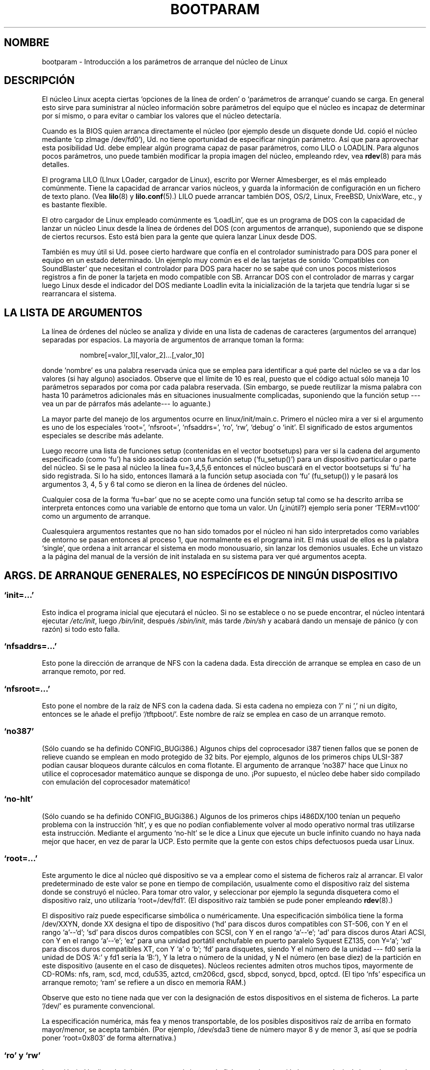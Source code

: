 .\" Copyright (c) 1995,1997 Paul Gortmaker and Andries Brouwer
.\"
.\" This is free documentation; you can redistribute it and/or
.\" modify it under the terms of the GNU General Public License as
.\" published by the Free Software Foundation; either version 2 of
.\" the License, or (at your option) any later version.
.\"
.\" The GNU General Public License's references to "object code"
.\" and "executables" are to be interpreted as the output of any
.\" document formatting or typesetting system, including
.\" intermediate and printed output.
.\"
.\" This manual is distributed in the hope that it will be useful,
.\" but WITHOUT ANY WARRANTY; without even the implied warranty of
.\" MERCHANTABILITY or FITNESS FOR A PARTICULAR PURPOSE.  See the
.\" GNU General Public License for more details.
.\"
.\" You should have received a copy of the GNU General Public
.\" License along with this manual; if not, write to the Free
.\" Software Foundation, Inc., 59 Temple Place, Suite 330, Boston, MA 02111,
.\" USA.
.\"
.\" This man page written 950814 by aeb, based on Paul Gortmaker's HOWTO
.\" (dated v1.0.1, 15/08/95).
.\" Major update, aeb, 970114.
.\" Translated into Spanish on Saturday December 27 1997 by 
.\"                 Gerardo Aburruzaga García <gerardo.aburruzaga@uca.es>
.\" Traducción revisada por Miguel Pérez Ibars <mpi79470@alu.um.es> el 20-marzo-2005
.\"
.TH BOOTPARAM 7 "14 enero 1995" "Linux 2.1.21" "Manual del Programador de Linux"
.SH NOMBRE
bootparam \- Introducción a los parámetros de arranque del núcleo de Linux
.SH DESCRIPCIÓN
El núcleo Linux acepta ciertas `opciones de la línea de orden' o
`parámetros de arranque' cuando se carga. En general esto sirve para
suministrar al núcleo información sobre parámetros del equipo que el
núcleo es incapaz de determinar por sí mismo, o para evitar o cambiar
los valores que el núcleo detectaría.

Cuando es la BIOS quien arranca directamente el núcleo (por ejemplo
desde un disquete donde Ud. copió el núcleo mediante `cp zImage
/dev/fd0'), Ud. no tiene oportunidad de especificar ningún parámetro.
Así que para aprovechar esta posibilidad Ud. debe emplear algún
programa capaz de pasar parámetros, como LILO o LOADLIN.
Para algunos pocos parámetros, uno puede también modificar la propia
imagen del núcleo, empleando rdev, vea
.BR rdev (8)
para más detalles.

El programa LILO (LInux LOader, cargador de Linux), escrito por Werner
Almesberger, es el más empleado comúnmente. Tiene la capacidad de
arrancar varios núcleos, y guarda la información de configuración en
un fichero de texto plano. (Vea
.BR lilo (8)
y
.BR lilo.conf (5).)
LILO puede arrancar también DOS, OS/2, Linux, FreeBSD, UnixWare, etc., y es
bastante flexible.

El otro cargador de Linux empleado comúnmente es `LoadLin', que es un
programa de DOS con la capacidad de lanzar un núcleo Linux desde la
línea de órdenes del DOS (con argumentos de arranque), suponiendo que
se dispone de ciertos recursos. Esto está bien para la gente que
quiera lanzar Linux desde DOS.

También es muy útil si Ud. posee cierto hardware que confía en el
controlador suministrado para DOS para poner el equipo en un estado
determinado. Un ejemplo muy común es el de las tarjetas de sonido
`Compatibles con SoundBlaster' que necesitan el controlador para DOS
para hacer no se sabe qué con unos pocos misteriosos registros a fin
de poner la tarjeta en modo compatible con SB. Arrancar DOS con el
controlador de marras y cargar luego Linux desde el indicador del DOS
mediante Loadlin evita la inicialización de la tarjeta que tendría
lugar si se rearrancara el sistema.

.SH "LA LISTA DE ARGUMENTOS"

La línea de órdenes del núcleo se analiza y divide en una lista de
cadenas de caracteres (argumentos del arranque) separadas por
espacios. La mayoría de argumentos de arranque toman la forma:
.IP
nombre[=valor_1][,valor_2]...[,valor_10]
.LP
donde `nombre' es una palabra reservada única que se emplea para
identificar a qué parte del núcleo se va a dar los valores (si hay
alguno) asociados.
Observe que el límite de 10 es real, puesto que el código actual sólo
maneja 10 parámetros separados por coma por cada palabra
reservada. (Sin embargo, se puede reutilizar la misma palabra con
hasta 10 parámetros adicionales más en situaciones inusualmente
complicadas, suponiendo que la función setup ---vea un par de párrafos
más adelante--- lo aguante.)

La mayor parte del manejo de los argumentos ocurre en
linux/init/main.c. Primero el núcleo mira a ver si el argumento es uno
de los especiales `root=', `nfsroot=', `nfsaddrs=', `ro', `rw',
`debug' o `init'. El significado de estos argumentos especiales se
describe más adelante.

Luego recorre una lista de funciones setup (contenidas en el vector
bootsetups) para ver si la cadena del argumento especificado (como
`fu') ha sido asociada con una función setup (`fu_setup()') para un
dispositivo particular o parte del núcleo. Si se le pasa al núcleo la
línea fu=3,4,5,6 entonces el núcleo buscará en el vector bootsetups si
`fu' ha sido registrada. Si lo ha sido, entonces llamará a la función
setup asociada con `fu' (fu_setup()) y le pasará los argumentos 3, 4,
5 y 6 tal como se dieron en la línea de órdenes del núcleo.

Cualquier cosa de la forma `fu=bar' que no se acepte como una función
setup tal como se ha descrito arriba se interpreta entonces como una
variable de entorno que toma un valor. Un (¿inútil?) ejemplo sería
poner `TERM=vt100' como un argumento de arranque.

Cualesquiera argumentos restantes que no han sido tomados por el
núcleo ni han sido interpretados como variables de entorno se pasan
entonces al proceso 1, que normalmente es el programa init. El más
usual de ellos es la palabra `single', que ordena a init arrancar el
sistema en modo monousuario, sin lanzar los demonios usuales. Eche un
vistazo a la página del manual de la versión de init instalada en su
sistema para ver qué argumentos acepta.

.SH "ARGS. DE ARRANQUE GENERALES, NO ESPECÍFICOS DE NINGÚN DISPOSITIVO"

.SS "`init=...'"

Esto indica el programa inicial que ejecutará el núcleo. Si no se
establece o no se puede encontrar, el núcleo intentará ejecutar
.IR /etc/init ,
luego
.IR /bin/init ,
después
.IR /sbin/init ,
más tarde
.IR /bin/sh
y acabará dando un mensaje de pánico (y con razón) si todo esto falla.

.SS "`nfsaddrs=...'"

Esto pone la dirección de arranque de NFS con la cadena dada.
Esta dirección de arranque se emplea en caso de un arranque remoto,
por red.

.SS "`nfsroot=...'"

Esto pone el nombre de la raíz de NFS con la cadena dada. Si esta
cadena no empieza con '/' ni ',' ni un dígito, entonces se le añade el
prefijo `/tftpboot/'. Este nombre de raíz se emplea en caso de un
arranque remoto.

.SS  "`no387'"

(Sólo cuando se ha definido CONFIG_BUGi386.)
Algunos chips del coprocesador i387 tienen fallos que se ponen de
relieve cuando se emplean en modo protegido de 32 bits. Por ejemplo,
algunos de los primeros chips ULSI-387 podían causar bloqueos durante
cálculos en coma flotante. El argumento de arranque `no387' hace que
Linux no utilice el coprocesador matemático aunque se disponga de
uno. ¡Por supuesto, el núcleo debe haber sido compilado con emulación
del coprocesador matemático!

.SS "`no-hlt'"

(Sólo cuando se ha definido CONFIG_BUGi386.)
Algunos de los primeros chips i486DX/100 tenían un pequeño problema con la
instrucción `hlt', y es que no podían confiablemente volver al modo
operativo normal tras utilizarse esta instrucción. Mediante el
argumento `no-hlt' se le dice a Linux que ejecute un bucle infinito
cuando no haya nada mejor que hacer, en vez de parar la UCP. Esto
permite que la gente con estos chips defectuosos pueda usar Linux.

.SS "`root=...'"

Este argumento le dice al núcleo qué dispositivo se va a emplear como
el sistema de ficheros raíz al arrancar. El valor predeterminado de
este valor se pone en tiempo de compilación, usualmente como el
dispositivo raíz del sistema donde se construyó el núcleo. Para tomar
otro valor, y seleccionar por ejemplo la segunda disquetera como el
dispositivo raíz, uno utilizaría `root=/dev/fd1'. (El dispositivo
raíz también se pude poner empleando
.BR rdev (8).)

El dispositivo raíz puede especificarse simbólica o
numéricamente. Una especificación simbólica tiene la forma /dev/XXYN,
donde XX designa el tipo de dispositivo (`hd' para discos duros
compatibles con ST-506, con Y en el rango `a'--`d'; `sd' para discos
duros compatibles con SCSI, con Y en el rango `a'--`e'; `ad' para
discos duros Atari ACSI, con Y en el rango `a'--`e'; `ez' para una
unidad portátil enchufable en puerto paralelo Syquest EZ135, con
Y=`a'; `xd' para discos duros compatibles XT, con Y `a' o `b'; `fd'
para disquetes, siendo Y el número de la unidad --- fd0 sería la
unidad de DOS `A:' y fd1 sería la `B:'), Y la letra o número de la
unidad, y N el número (en base diez) de la partición en este
dispositivo (ausente en el caso de disquetes). Núcleos recientes
admiten otros muchos tipos, mayormente de CD-ROMs: nfs, ram, scd, mcd,
cdu535, aztcd, cm206cd, gscd, sbpcd, sonycd, bpcd, optcd.
(El tipo `nfs' especifica un arranque remoto; `ram' se refiere a un
disco en memoria RAM.)

Observe que esto no tiene nada que ver con la designación de estos
dispositivos en el sistema de ficheros. La parte `/dev/' es puramente
convencional. 

La especificación numérica, más fea y menos transportable, de los
posibles dispositivos raíz de arriba en formato mayor/menor, se acepta
también. (Por ejemplo, /dev/sda3 tiene de número mayor 8 y de menor 3,
así que se podría poner `root=0x803' de forma alternativa.)

.SS "`ro' y `rw'"

La opción `ro' le dice al núcleo que monte el sistema de ficheros raíz
como `de lectura exclusiva', de modo que el programa de comprobación
de consistencia del sistema de ficheros (fsck) pueda hacer su trabajo
en un sistema de ficheros sin actividad. Ningún proceso puede escribir
en ficheros del sistema de ficheros en cuestión hasta que éste se
`re-monte' como capaz para lectura y escritura, por ejemplo mediante
`mount -w -n -o remount /'.
(Vea también
.BR mount (8).)

La opción `rw' le dice al núcleo que monte el sistema de ficheros raíz
para lectura y escritura. Esto es lo que ocurre normalmente si no se
pone nada.

La elección entre lectura exclusiva y lectura/escritura también puede
hacerse empleando
.BR rdev (8).

.SS "`reserve=...'"

Esto se emplea para proteger regiones de E/S de pruebas. La forma de
la orden es:
.IP
.BI reserve= baseE/S,extensión[,baseE/S,extensión]...
.LP
En algunas máquinas puede ser necesario evitar que ciertos
controladores de periféricos comprueben la existencia de éstos
(auto-pruebas) en una región específica. Esto puede ser porque algún
dispositivo reaccione malamente a la prueba, o porque algún otro se
identifique erróneamente, o simplemente porque no queremos que el
núcleo inicialice cierto hardware.

El argumento de arranque reserve especifica una región de un puerto de
E/S que no debe ser probado. Un controlador no probará una región
reservada, a menos que otro argumento de arranque explícitamente le
especifique que lo haga.

Por ejemplo, la línea de arranque
.IP
reserve=0x300,32  bla=0x300
.LP

hace que ningún controlador pruebe la región 0x300--0x31f excepto el
de `bla'.

.SS "`mem=...'"

La llamada a la BIOS definida en la especificación del PC que debe
devolver la cantidad de memoria instalada fue diseñada de modo que
solamente es capaz de informar de hasta 64 MB. Linux emplea esta
llamada a la BIOS en el arranque para determinar cuánta memoria
hay. Si Ud. tiene más de 64 MB de RAM instalada, puede emplear este
argumento de arranque para decirle a Linux cuánta memoria tiene. El
valor es en base diez o dieciséis (prefijo 0x), y pueden emplearse los
sufijos `k' (kilo, × 1024) o `M' (mega, × 1048576). Lo siguiente es un
párrafo de Linus sobre el empleo del parámetro `mem='.

\&``El núcleo aceptará cualquier parámetro `mem=xx' que se le dé, y si
se le engaña, más pronto o más tarde fallará estrepitosamente. El
parámetro indica la dirección RAM más alta direccionable, así que
\&`mem=0x1000000' significa que Ud. tiene 16 MB de memoria, por
ejemplo. Para una máquina con 96 MB sería `mem=0x6000000'.

NOTA NOTA NOTA: algunas máquinas pueden emplear la parte de arriba de
la memoria para antememoria de la BIOS o para otra cosa, así que
Ud. no tendría realmente hasta el límite de 96 MB direccionables. Lo
inverso también es verdad: algunos chipsets harán corresponder la
memoria física cubierta por el área de la BIOS al área justo por
encima del límite de la memoria, así que el tope-de-memoria sería
realmente 96 MB + 384 kB por ejemplo. Si Ud. le dice a Linux que tiene
más memoria que la que realmente tiene, cosas malas acontecerán: puede
ser que no de momento, pero con seguridad alguna vez.''

.SS "`panic=N'"
Por omisión el núcleo no rearrancará tras un pánico, pero esta opción
hará que el núcleo rearranque tras N segundos (si N > 0).
Este tiempo de retardo también se puede poner con
"echo N > /proc/sys/kernel/panic".

.SS "`reboot=[warm|cold][,[bios|hard]]'"
(Sólo cuando se ha definido CONFIG_BUGi386.)
Desde la versión 2.0.22 un rearranque es por omisión un rearranque en frío.
Uno obtiene el comportamiento antiguo con `reboot=warm'.
(Un rearranque en frío puede ser necesario para inicializar cierto
hardware, pero puede destruir datos no escritos aún en un caché de
disco.
Un rearranque en caliente puede ser más rápido.)

Por omisión un rearranque es duro, pidiendo al controlador de teclado
pulsar la línea de puesta a cero baja, pero hay al menos un tipo de
placa madre donde esto no funciona. La opción `reboot=bios', en lugar
de eso saltará a través de la BIOS.

.SS "`nosmp'" y "`maxcpus=N'"
(Sólo cuando se defina __SMP__ .)
Una opción de línea de orden como `nosmp' o `maxcpus=0' deshabilitará
por completo MPS (multiproceso simétrico); una opción como `maxcpus=N'
limita el número máximo de UCPs activados en el modo MPS a N.

.SH "ARGUMENTOS DE ARRANQUE PARA USO DE LOS DESARROLLADORES DEL NÚCLEO"

.SS "`debug'"

Los mensajes del núcleo son manejados por el demonio de registro del
núcleo klogd de modo que pueden ser registrados en disco. Los mensajes
con una prioridad mayor que
.I console_loglevel
también se muestran en la consola. (Para estos niveles, consulte
<linux/kernel.h>.) 
Por omisión esta variable está puesta de modo que registre cualquier
cosa más importante que mensajes de depuración. Este argumento de
arranque hace que el núcleo también muestre los mensajes de prioridad
DEBUG.
El nivel de registro de la consola se puede establecer también en
tiempo de ejecución mediante una opción de klogd. Consulte
.BR klogd (8).

.SS "`profile=N'"

Es posible habilitar una función de perfil del núcleo, si uno desea
saber dónde está el núcleo gastando sus ciclos de UCP. El perfil se
habilita poniendo la variable
.I prof_shift
a un valor distinto de cero. Esto se hace bien especificando
CONFIG_PROFILE en la compilación, o mediante la opción `profile='.
Ahora el valor que tendrá
.I prof_shift
será N, cuando se dé, o CONFIG_PROFILE_SHIFT, cuando se haya dado
éste, ó 2, el valor predeterminado. La significancia de esta variable
es que da la granularidad del perfil: para cada pulso del reloj, si el
sistema está ejecutando código del núcleo, se incrementa un contador:
.IP
profile[address >> prof_shift]++;
.LP
La información de perfil, sin procesar, puede leerse de
.IR /proc/profile .
Probablemente sea mejor idea emplear una herramienta como
readpropfile.c para verla mejor.
Escribir en
.I /proc/profile
limpiará los contadores.

.SS "`swap=N1,N2,N3,N4,N5,N6,N7,N8'"

Da valores a los 8 parámetros max_page_age, page_advance, page_decline,
page_initial_age, age_cluster_fract, age_cluster_min, pageout_weight,
bufferout_weight que controlan el algoritmo de trasiego del núcleo. 
Sólo para los afinadores del núcleo.

.SS "`buff=N1,N2,N3,N4,N5,N6'"
Da valores a los 6 parámetros max_buff_age, buff_advance, buff_decline,
buff_initial_age, bufferout_weight, buffermem_grace que controlan el
manejo de memoria de búfer del núcleo. Sólo para los afinadores.


.SH "ARGUMENTOS DE ARRANQUE PARA USO DE DISCO EN MEMORIA"

(Sólo si el núcleo ha sido compilado con CONFIG_BLK_DEV_RAM.)
En general es una mala idea emplear un disco RAM en Linux; el sistema
utilizará la memoria disponible más eficientemente sin él.
Pero durante el arranque (o cuando se construyen disquetes de
arranque) es útil a menudo cargar los contenidos del disquete en un
disco RAM. Uno también podría tener un sistema en el cual deban
cargarse primero algunos módulos (de sistemas de ficheros o
periféricos) antes de que se pueda acceder al disco principal.

En Linux 1.3.48 se cambió radicalmente el manejo de discos RAM.
Anteriormente, la memoria se asignaba estáticamente, y había un
parámetro `ramdisk=N' para dar su tamaño. (Esto también podía
establecerse en la imagen del núcleo al compilarlo, o mediante
.BR rdev (8).)

Hogaño los discos RAM emplean el búfer caché, y crecen
dinámicamente. Para obtener mucha más información sobre esto (como por
ejemplo, cómo usar
.BR rdev (8)
en conjunción con la nueva disposición de discos RAM), lea
.IR /usr/src/linux/Documentation/ramdisk.txt .

Hay cuatro parámetros, dos booleanos y dos enteros.

.SS "`load_ramdisk=N'"
Si N=1, cárguese un disco RAM. Si N=0, no se cargue. (Éste es el
comportamiento predeterminado.)

.SS "`prompt_ramdisk=N'"
Si N=1, pídase la inserción del disquete. (Éste es el comportamiento
predeterminado.) 
Si N=0, no se pregunte. (Por tanto, este parámetro no sirve para nada.)

.SS "`ramdisk_size=N' o (anticuado) `ramdisk=N'"
Pone el tamaño máximo del disco RAM (o de los discos) a N kB. El valor
predeterminado es 4096 (esto es, 4 MB).

.SS "`ramdisk_start=N'"
Pone el número del bloque inicial (el desplazamiento desde el
principio en el disquete donde empieza el disco RAM) a N.
Esto es necesario si el disco RAM está tras una imagen del núcleo.

.SS "`noinitrd'"
(Sólo si el núcleo fue compilado con CONFIG_BLK_DEV_RAM y con
CONFIG_BLK_DEV_INITRD.)  
Actualmente es posible compilar el núcleo de forma que emplee
initrd. Cuando se habilita esta característica, el proceso de arranque
cargará el núcleo y un disco RAM inicial; entonces el núcleo convierte
initrd a un disco RAM "normal", que se monta para lectura y escritura
como el dispositivo raíz; luego se ejecuta /linuxrc; después de eso se
monta el sistema de ficheros raíz "de verdad", y el sistema de
ficheros initrd se mueve sobre /initrd; finalmente tiene lugar la
secuencia de arranque habitual (o sea, la llamada a /sbin/init).

Para una descripción detallada de lo de initrd, lea
.IR /usr/src/linux/Documentation/initrd.txt .

La opción `noinitrd' le dice al núcleo que aunque haya sido compilado
para la operación con initrd, no debe seguir los pasos anteriores,
sino dejar los datos de initrd bajo
.IR /dev/initrd .
(Este dispositivo sólo puede emplearse una vez; los datos son
liberados tan pronto como el último proceso que lo haya utilizado cierre
.IR /dev/initrd .)


.SH "ARGUMENTOS DE ARRANQUE PARA DISPOSITIVOS SCSI"

Notación general para esta sección:

.I iobase
-- el primer puerto de E/S que ocupa el anfitrión SCSI. Se especifica en
notación hexadecimal y normalmente cae en el rango de 0x200 a 0x3ff.

.I irq
-- la interrupción de hardware a la que la tarjeta está configurada.
Los valores válidos dependen de la tarjeta en cuestión, pero
normalmente son 5, 7, 9, 10, 11, 12 y 15. Los otros valores se emplean
normalmente para periféricos comunes como discos duros IDE, disquetes,
puertos serie, etc.

.I scsi-id
-- La ID (identificación) que emplea el adaptador anfitrión para
identificarse en el bus SCSI. Sólo algunos permiten que se cambie este
valor, puesto que la mayoría lo tiene especificado de modo permanente
e interno. El valor predeterminado más usual es 7, pero las tarjetas
Seagate y Future Domain emplean el 6.

.I paridad
-- si el adaptador anfitrión SCSI espera que los dispositivos
acoplados a él suministren un valor de paridad con todos los
intercambios de información. El valor 1 indica que el control de
paridad está activo, y el 0 que no. De nuevo, no todos los adaptadores
admiten la selección del comportamiento de la paridad como argumento
de arranque.

.SS "`max_scsi_luns=...'"

Un dispositivo SCSI puede tener un número de `sub-dispositivos'
contenidos en él mismo. El ejemplo más común es uno de los nuevos
CD-ROMs SCSI que manejan más de un disco a la vez. Cada CD se
direcciona con un `Número Lógico de Unidad' (NLU, o LUN) de ese
dispositivo particular. Pero la mayoría de dispositivos, como discos
duros, unidades de cinta magnética y otros por el estilo son
dispositivos únicos, y tendrán el LUN 0.

Algunos dispositivos SCSI pobremente diseñados no pueden admitir que
se compruebe la existencia de otros LUNs distintos del 0. Por lo
tanto, si la opción de compilación CONFIG_SCSI_MULTI_LUN no está
puesta, los núcleos nuevos sólo probarán de forma predeterminada el
LUN 0.

Para especificar el número de LUNs probados en el arranque, uno introduce
`max_scsi_luns=n' como un argumento del arranque, siendo n un número
entre 1 y 8. Para evitar problemas como los descritos anteriormente,
uno debería emplear n=1 para evitar problemas con los dispositivos del
párrafo anterior.

.SS "Configuración de unidades de cinta magnética SCSI"

Algo de la configuración en tiempo de arranque del controlador de
cinta magnética SCSI puede hacerse mediante lo siguiente:
.IP
.BI st= tam_buf[,write_threshold[,bufs_max]]
.LP
Los primeros dos números se especifican en unidades de kB. El valor
predeterminado de 
.I tam_buf
es 32 kB, y el tamaño máximo que puede especificarse es de
16384 ridículos kB.
.I write_threshold
es el valor al cual el búfer es volcado a la cinta, siendo el
predeterminado 30 kB. El máximo número de búferes varía con el de
unidades detectadas, y el valor predeterminado es 2.
Un ejemplo del modo de empleo sería
.IP
st=32,30,2
.LP
Los detalles pueden encontrarse en el fichero README.st que está en el
directorio scsi del árbol de directorios de los fuentes del núcleo.

.SS "Configuración de las Adaptec aha151x, aha152x, aic6260, aic6360, SB16-SCSI"

Los números del AHA se refiere a las tarjetas y los números del AIC se
refieren al chip SCSI que hay en estos tipos de tarjetas, incluyendo
la Soundblaster-16 SCSI.

El código probatorio de estos anfitriones SCSI busca un BIOS
instalado, y si no lo hay, la tarjeta no será reconocida. Entonces
Ud. tendrá que dar un arg. de arranque de la forma:
.IP
.BI aha152x= iobase[,irq[,scsi-id[,reconexión[,paridad]]]]
.LP
Si el controlador se compiló con la depuración habilitada, se puede
dar un 6º valor para el nivel de depuración.

Todos los parámetros son como se describieron al inicio de esta
sección, y el valor de
.I reconexión
permitirá la des/re-conexión del dispositivo si se emplea un valor
distinto de cero. Un ejemplo del modo de empleo es como sigue:
.IP
aha152x=0x340,11,7,1
.LP
Observe que los parámetros deben darse en su orden, de forma que si
Ud. quiere especificar un valor para la paridad, también deberá
especificar cada uno de los anteriores: iobase, irq, scsi-id y reconexión.

.SS "Configuración de la Adaptec aha154x"

Las tarjetas de las series AHA1542 tienen un controlador de disquete
i82077 en la placa, mientras que las AHA1540 no lo tienen. Estas
tarjetas son de bus maestro, y poseen parámetros para establecer la
``generosidad'' que emplean para compartir el bus con otros
periféricos. Los args. de arranque son como sigue.
.IP
.BI aha1542= iobase[,buson,busoff[,dmaspeed]]
.LP
Los valores válidos para iobase son normalmente uno de: 0x130, 0x134,
0x230, 0x234, 0x330, 0x334.  Tarjetas clónicas pueden permitir otros valores.

Los valores de
.IR buson ", " busoff
se refieren al número de microsegundos que la tarjeta domina el bus
ISA. Los valores predeterminados son 11 µs sí y 4 µs no, de modo que
otras tarjetas (como una tarjeta Ethernet ISA LANCE) tienen una
oportunidad de acceder al bus ISA.

El valor de
.I dmaspeed
se refiere a la velocidad (en MB/s) a la cual procede la transferencia
DMA (Acceso Directo a Memoria, Direct Memory Access). El valor
predeterminado es 5 MB/s.
Las tarjetas de revisión más nueva permiten seleccionar este valor
como parte de la configuración por programa; tarjetas más antiguas
emplean conmutadores en la propia placa. Se pueden utilizar valores de
hasta 10 MB/s suponiendo que la placa madre sea capaz de aguantarlo.
Experimente con precaución para valores superiores a 5 MB/s.

.SS "Configuración de las Adaptec aha274x, aha284x, aic7xxx"

Estas tarjetas pueden aceptar un argumento de la forma:
.IP
.BI aic7xxx= extendido,no_reset
.LP
El valor
.I extendido ,
si no es cero, indica que se habilita la traducción extendida para
discos grandes. El valor
.I no_reset ,
si no es cero, le dice al controlador que no reinicialice el bus SCSI
cuando inicialice el adaptador anfitrión en el arranque.

.SS "Configuración de los anfitriones AdvanSys SCSI (`advansys=')"

El controlador AdvanSys puede aceptar hasta 4 direcciones de E/S que
se emplearán para las pruebas de reconocimiento de una tarjeta SCSI
AdvanSys. Observe que estos valores (si se emplean) no tienen efecto
sobre las pruebas de EISA ni PCI de ninguna forma. Sólo se emplean
para probar tarjetas ISA y VLB. Además, si el controlador ha sido
compilado con la opción de depuración habilitada, el nivel de salida
de mensajes de depuración puede ponerse añadiendo un parámetro
0xdep[0-f]. El 0-f permite poner el nivel a uno de los 16 que hay.

.SS "AM53C974"
.IP
.BI AM53C974= host-scsi-id,target-scsi-id,max-rate,max-offset
.LP

.SS "Configuración de anfitriones BusLogic SCSI (`BusLogic=')"
.IP
.BI BusLogic= N1,N2,N3,N4,N5,S1,S2,...
.LP
Para una discusión exhaustiva de los parámetros de línea de órdenes de
las tarjetas BusLogic, mire
.IR /usr/src/linux/drivers/scsi/BusLogic.c
(líneas 4350 a 4496 en la versión 2.0.30 que estoy usando). El texto
siguiente es un extracto muy abreviado.

Los parámetros N1 a N5 son enteros. Los parámetros S1, ... son cadenas
de caracteres. N1 es la Dirección de E/S donde se encuentra el
Adaptador Anfitrión. N2 es la Profundidad de Cola Etiquetada para
emplear con Dispositivos que admitan Cola Etiquetada.
N3 es el Tiempo de Ajuste del Bus en segundos. Esto es la cantidad de
tiempo que hay que esperar entre una Iniciación Dura del Adaptador
Anfitrión que principia una Iniciación del Bus SCSI y el lanzamiento
de cualesquiera órdenes SCSI. 
N4 corresponde a las Opciones Locales (para un Adaptador Anfitrión).
N5 corresponde a las Opciones Globales (para todos los Adaptadores Anfitriones).

Las opciones de cadena se emplean para proporcionar control sobre la
Cola Etiquetada
(TQ:Default, TQ:Enable, TQ:Disable, TQ:<Espec-Por-Dispos>), sobre
Recuperación en caso de Errores (ER:Default, ER:HardReset, ER:BusDeviceReset,
ER:None, ER:<Espec-Por-Dispos>), y sobre Probar el Adaptador Anfitrión
(NoProbe, NoProbeISA, NoSortPCI).

.SS "Configuración de la EATA/DMA"
La lista predeterminada de puertos de E/S que deben comprobarse pude
cambiarse con
.IP
.BI eata= iobase,iobase,... .
.LP

.SS "Configuración de la Future Domain TMC-16x0"
.IP
.BI fdomain= iobase,irq[,id_adaptador]
.LP

.SS "Configuración del controlador SCSI de Great Valley Products (GVP)"
.IP
.BI gvp11= máscara_de_bits_de_transferencia_dma
.LP

.SS "Configuración de las Future Domain TMC-8xx, TMC-950"
.IP
.BI tmc8xx= mem_base,irq
.LP
El valor de
.I mem_base
es el de la región de E/S con correspondencia en memoria que emplea la
tarjeta. Normalmente será uno de los valores siguientes:
0xc8000, 0xca000, 0xcc000, 0xce000, 0xdc000, 0xde000.

.SS "Configuración de la IN2000"
.IP
.BI in2000= S
.LP
donde S es una cadena de elementos de la forma
palabra_reservada[:valor] separados por comas.
Palabras reservadas reconocidas (con posible valor) son:
ioport:addr, noreset, nosync:x, period:ns, disconnect:x,
debug:x, proc:x. Para la funcionalidad de estos parámetros, vea
.IR /usr/src/linux/drivers/scsi/in2000.c .

.SS "Configuración de las NCR5380 y NCR53C400"
El arg. de arranque es de la forma
.IP
.BI ncr5380= iobase,irq,dma
.LP
o
.IP
.BI ncr53c400= iobase,irq
.LP
Si la tarjeta no emplea interrupciones, entonces un valor de 255
(0xff) para IRQ, deshabilitará las interrupciones. Una valor de IRQ de
254 significa autocomprobar. Más detalles en el fichero
.IR /usr/src/linux/drivers/scsi/README.g_NCR5380 .

.SS "Configuración de las NCR53C8xx"
.IP
.BI ncr53c8xx= S
.LP
donde S es una cadena de elementos de la forma
palabra_reservada:valor separados por comas.
Palabras reservadas reconocidas son: mpar (master_parity), spar (scsi_parity),
disc (disconnection), specf (special_features), ultra (ultra_scsi),
fsn (force_sync_nego), tags (default_tags), sync (default_sync),
verb (verbose), debug (debug), burst (burst_max).
Para la función de los valores asignados, vea
.IR /usr/src/linux/drivers/scsi/ncr53c8xx.c .

.SS "Configuración de la NCR53c406a"
.IP
.BI ncr53c406a= iobase[,irq[,fastpio]]
.LP
Especifique irq = 0 para el modo no dirigido por interrupciones.
Ponga fastpio = 1 para el modo rápido de entrada/salida programada, ó 0
para el modo lento.

.SS "Configuración de la Pro Audio Spectrum"

La PAS16 utiliza un chip SCSI NC5380, y los modelos más nuevos admiten
configuración sin interruptores. El argumento de arranque es de la forma:
.IP
.BI pas16= iobase,irq
.LP
La única diferencia es que se puede especificar un valor de IRQ de
255, que le dirá al controlador que trabaje sin emplear
interrupciones, si bien con alguna pérdida de rendimiento. Normalmente
iobase es 0x388.

.SS "Configuración de la Seagate ST-0x"

Si su tarjeta no es detectada en el arranque, deberá emplear un
argumento de la forma:
.IP
.BI st0x= mem_base,irq
.LP
El valor de 
.I mem_base
es el de la región de E/S con correspondencia en memoria que emplea la
tarjeta. Normalmente será uno de los valores siguientes:
0xc8000, 0xca000, 0xcc000, 0xce000, 0xdc000, 0xde000.

.SS "Configuración de la Trantor T128"

Estas tarjetas también están basadas en el chip NCR5380, y admiten las
siguientes opciones:
.IP
.BI t128= mem_base,irq
.LP
Los valores válidos para
.I mem_base
son los siguientes: 0xcc000, 0xc8000, 0xdc000, 0xd8000.

.SS "Configuración de la UltraStor 14F/34F"
La lista predeterminada de puertos de E/S que se comprobarán puede
cambiarse con
.IP
.BI eata= iobase,iobase,... .
.LP

.SS "Configuración de la WD7000"
.IP
.BI wd7000= irq,dma,iobase
.LP

.SS "Configuración del controlador SCSI del Commodore Amiga A2091/590"
.IP
.BI wd33c93= S
.LP
donde S es una cadena de opciones separadas por comas. Las opciones
reconocidas son
nosync:bitmask, nodma:x, period:ns, disconnect:x, debug:x,
clock:x, next. Para los detalles, vea
.IR /usr/src/linux/drivers/scsi/wd33c93.c .

.SH "DISCOS DUROS"

.SS "Parámetros del Controlador de Disco/CD-ROM IDE"

El controlador IDE acepta una serie de parámetros, que van desde
especificaciones de la geometría del disco, a soporte para chips
controladores no muy bien hechos. Opciones específicas de una unidad
se dan como `hdX=', con X en el rango `a'--`h'.

Las opciones no específicas de una unidad se dan con el prefijo
`hd='. Observe que emplear un prefijo específico de unidad para una
opción no específica de unidad, todavía funcionará, y la opción será
aplicada simplemente como se espera.

Observe también que `hd=' puede emplearse para referirse a la
siguiente unidad no especificada de la secuencia (a, ..., h). Para las
discusiones que siguen, se citará la opción `hd=' por brevedad. Vea el
fichero README.ide en linux/drivers/block para más detalles.

.SS "Las opciones `hd=cils,cabezas,sectores[,pcomes[,irq]]'"

Estas opciones se emplean para especificar la geometría física del disco.
Sólo son obligatorios los tres primeros valores. Los valores de
cilindros/cabezas/sectores serán los empleados por fdisk. El valor de
precompensación de escritura no se tiene en cuenta para discos IDE. El
valor de IRQ especificado será el empleado para la interfaz donde
resida la unidad, y no es realmente un parámetro específico de la unidad.

.SS "La opción `hd=serialize'"

La interfaz IDE dual con el chip CMD-640 está mal diseñada pues cuando
se emplean unidades en la interfaz secundaria al mismo tiempo que en
la primaria, se corromperán datos. Con esta opción se le dice al
controlador que se asegure de que nunca se usan a la vez ambas interfaces.

.SS "La opción `hd=dtc2278'"

Esta opción le dice al controlador que tenemos una interfaz IDE
DTC-2278D. Entonces el controlador intenta hacer operaciones
específicas del DTC para habilitar la segunda interfaz y modos de
transferencia más rápidos.

.SS "La opción `hd=noprobe'"

No comprobar la existencia de esta unidad. Por ejemplo,
.IP
hdb=noprobe hdb=1166,7,17
.LP
inhabilitará las pruebas de existencia, pero al especificar la
geometría de la unidad se registrará ésta como un dispositivo de
bloque válido, y por tanto utilizable.

.SS "La opción `hd=nowerr'"

Algunas unidades tienen aparentemente el bit WRERR_STAT
permanentemente encendido. Esto activa una solución para estos
aparatos con este fallo.

.SS "La opción `hd=cdrom'"

Esto le dice al controlador IDE que hay un CD-ROM compatible ATAPI
puesto en el lugar de un disco duro IDE normal. En la mayoría de los
casos el CD-ROM se identifica automáticamente, pero si no ocurre así,
esto puede ayudar.

.SS "Opciones del Controlador de Disco Estándar ST-506 (`hd=')"

El controlador estándar de disco puede aceptar argumentos de geometría
para los discos, similar al controlador IDE. Observe sin embargo que
sólo espera tres valores (C/CZ/S) -- más o menos de tres y sin decir
nada no se tendrá en cuenta ninguno. Además, sólo acepta `hd=' como
argumento; o sea, nada de `hda=' ni nada por el estilo. El formato es
como sigue:
.IP
hd=cils,cabezas,sects
.LP
Si hay dos discos instalados, lo de arriba se repetirá con los
parámetros de geometría del segundo disco.

.SS "Opciones del Controlador de Disco XT (`xd=')"

Si Ud. es tan infortunado como para estar utilizando una de estas
viejas tarjetas de 8 bits que mueven los datos a la asombrosa
velocidad de 125 kB/s, aquí está lo que necesita.
Si la tarjeta no es reconocida, deberá dar un arg. de arranque de la forma:
.IP
xd=tipo,irq,iobase,canal_dma
.LP
El valor de tipo especifica el fabricante particular de la tarjeta,
sobreescribiendo la autodetección. Los tipos que pueden usarse pueden
ser consultados en el fichero fuente
.I drivers/block/xd.c
del núcleo que esté usando. El tipo es un índice en la lista
.I xd_sigs
y en el transcurso del tiempo
.\" 1.1.50, 1.3.81, 1.3.99, 2.0.34, 2.1.67, 2.1.78, 2.1.127
los tipos han sido añadidos o eliminados de la mitad de la lista,
cambiando todos los números de tipo. Hoy en día (Linux 2.5.0) los tipos son
0=generic; 1=DTC 5150cx; 2,3=DTC 5150x; 4,5=Western Digital;
6,7,8=Seagate; 9=Omti; 10=XEBEC, y donde varios tipos se dan con la misma
designación, son equivalentes.

La función xd_setup() no comprueba los valores, y supone que Ud. ha
introducido los 4 valores. No la defraude. Aquí hay un ejemplo del
modo de empleo para un controlador WD1002 con la BIOS inhabilitada o
quitada, empleando los parámetros `predeterminados' del controlador XT:
.IP
xd=2,5,0x320,3
.LP

.SS "Discos desmontables EZ* de Syquest"
.IP
.BI ez= iobase[,irq[,rep[,nybble]]]
.LP

.SH "DISPOSITIVOS IBM PARA EL BUS MCA"
Lea también
.IR /usr/src/linux/Documentation/mca.txt .

.SS "Discos duros PS/2 ESDI"
Es posible especificar la geometría deseada en el arranque:
.IP
.BI ed= cils,cabezas,sectores.
.LP
Para un ThinkPad-720, añada la opción
.IP
.BR tp720=1 .
.LP

.SS "Configuración del Subsistema SCSI IBM Microchannel"
.IP
.BI ibmmcascsi= N
.LP
donde N es el \fIpun\fP (ID. SCSI) del subsistema.

.SH "CD-ROMs (No SCSI/ATAPI/IDE)"

.SS "La Interfaz Aztech"

La sintaxis para este tipo de tarjeta es:
.IP
aztcd=iobase[,número_mágico]
.LP
Si pone el número_mágico a 0x79 entonces el controlador intentará
trabajar de todas formas aunque no conozca la versión del
firmware. Todos los demás valores no son tenidos en cuenta.

.SS "Unidades de CD-ROM de puerto paralelo"
Sintaxis:
.IP
pcd.driveN=prt,pro,uni,mod,slv,dly
.br
pcd.nice=nice
.LP
donde `prt' es la dirección base, `pro' es el número de protocolo, `uni'
es el selector de unidad (para dispositivos en cadena), `mod' es el modo (o -1
para escoger el mejor automáticamente), `slv' es 1 si debería ser esclavo,
y `dly' es un pequeño entero para demorar los accesos al puerto. El parámetro
`nice' controla el uso del tiempo idle de la CPU por parte de la unidad, a cambio
de algo de velocidad.

.SS "La Interfaz CDU-31A y CDU-33A de Sony"

Esta interfaz de CD-ROM se encuentra en algunas de las tarjetas de
sonido Pro Audio Spectrum, y otras tarjetas de interfaz de Sony. La
sintaxis es como sigue:
.IP
cdu31a=iobase,[irq[,es_pas]]
.LP
Un IRQ 0 indica al controlador que no se admiten interrupciones por
hardware (como en algunas tarjetas PAS). Si su tarjeta admite
interrupciones, debería emplearlas puesto que mejora el empleo de la
UCP por parte del controlador.

La opción
.I es_pas
debe ponerse como `PAS' si se emplea una tarjeta Pro Audio Spectrum;
en otro caso no debe especificarse en absoluto.

.SS "La Interfaz CDU-535 de Sony"

La sintaxis para esta interfaz de CD-ROM es:
.IP
sonycd535=iobase[,irq]
.LP
Se puede emplear un cero para la dirección base de E/S si se desea
solamente especificar un valor de IRQ.

.SS "La Interfaz de GoldStar"

La sintaxis para esta interfaz de CD-ROM es:
.IP
gscd=iobase
.LP

.SS "La Interfaz del CD-ROM ISP16"
Sintaxis:
.IP
isp16=[iobase[,irq[,dma[,tipo]]]]
.LP
(tres enteros y una cadena). Si el tipo es `noisp16', la interfaz no
será configurada. Otros tipos reconocidos son:
`Sanyo', `Sony', `Panasonic' y `Mitsumi'.

.SS "La Interfaz Estándar de Mitsumi"

La sintaxis para esta interfaz de CD-ROM es:
.IP
mcd=iobase,[irq[,valor_espera]]
.LP
El
.I valor_espera
se emplea como un valor de retardo interno para gente que tiene
problemas con su unidad, y puede estar implementada o no, dependiendo
de una macro del preprocesador cuando se hubo compilado el controlador.

El Mitsumi FX400 es un CD-ROM IDE/ATAPI y por tanto no emplea el
controlador mcd.

.SS "La Interfaz de Mitsumi XA/MultiSession"

Esto es para el mismo equipo que antes, sólo que el controlador tiene
más características.
Sintaxis:
.IP
mcdx=iobase[,irq]
.LP

.SS "La Interfaz de Optics Storage"

La sintaxis para este tipo de tarjeta (Dolphin 8000AT) es:
.IP
optcd=iobase
.LP

.SS "La Interfaz de Phillips CM206"

La sintaxis para este tipo de tarjeta es:
.IP
cm206=[iobase][,irq]
.LP

El controlador supone que números entre 3 y 11 son valores de IRQ, y
que entre 0x300 y 0x370 son puertos de E/S, así que se puede
especificar uno o ambos números, en culquuier orden. También acepta
`cm206=auto' para habilitar la autocomprobación.

.SS "La Interfaz de Sanyo"

La sintaxis para este tipo de tarjeta es:
.IP
sjcd=iobase[,irq[,canal_dma]]
.LP

.SS "La Interfaz SoundBlaster Pro"

La sintaxis para este tipo de tarjeta es:
.IP
sbpcd=iobase,tipo
.LP
donde el tipo es una de las cadenas de caracteres (sensibles a
mayúsculas/minúsculas) siguientes: `SoundBlaster', `LaserMate', o
`SPEA'.  La dirección base de E/S es la de la interfaz del CD-ROM, no
la de la parte de sonido de la tarjeta.

.SH "DISPOSITIVOS DE RED ETHERNET"

Controladores diferentes hacen uso de parámetros diferentes, pero
todos comparten al menos un IRQ, un valor de dirección base del puerto
de E/S, y un nombre. En su forma más genérica, el aspecto es el siguiente:
.IP
ether=irq,iobase[,parám_1[,...parám_8]],nombre
.LP
El primer argumento no numérico se toma como el nombre. Los valores de
los parám_i (cuando sean de aplicación) normalmente tienen
significados diferentes para cada controlador/tarjeta. Usualmente se
emplean para especificar cosas como direcciones de memoria compartida,
selección de interfaz, canal DMA y cosas así.

El empleo más común de este parámetro es el forzar la autocomprobación
de una segunda tarjeta de red, puesto que por omisión sólo se prueba
una. Esto se puede hacer simplemente con:
.IP
ether=0,0,eth1
.LP
Observe que los valores de cero para el IRQ y la dirección base de E/S
en el ejemplo anterior le dicen al controlador o controladores que
prueben la existencia de la(s) tarjeta(s).

El documento `Ethernet-Howto'  tiene documentación
extensa sobre cómo usar varias tarjetas de red y sobre los valores de
los parámetros parám_i específicos a cada tarjeta/controlador donde
haya que emplearlos. Los lectores interesados deberán irse a la
sección de su tarjeta particular en ese documento.

.SH "EL CONTROLADOR DE DISQUETERA"

Hay muchas opciones para el controlador de disquetera, y todas están
relacionadas en el fichero README.fd que se encuentra en
linux/drivers/block. Esta información está tomada directamente de ese fichero.

.SS "floppy=máscara,máscara_de_unidad_permitida"

Pone a `máscara' la máscara de bits de los controladores
permitidos. Por omisión sólo se permiten las unidades 0 y 1 de cada
controladora de disquete. Esto se hace porque cierto hardware no
estándar (placas madre ASUS PCI) lían al teclado cuando se accede a
las unidades 2 ó 3. Esta opción está de todas formas anticuada debido
a la opción `cmos'.

.SS "floppy=all_drives"

Pone la máscara de bits de las unidades permitidas a todas las
unidades. Emplee esto si tiene más de dos unidades conectadas a un
controlador de disquete.

.SS "floppy=asus_pci"

Pone la máscara de bits de modo que permita solamente las unidades 0 y
1 (esto es el comportamiento predeterminado).

.SS "floppy=daring"

Le dice al controlador de disquete que se posee un controlador de
disquetera que se comporta correctamente. Esto permite una operación
más eficiente y mejor, pero puede fallar en ciertos
controladores. Esto puede acelerar ciertas operaciones.

.SS "floppy=0,daring"

Le dice al controlador de disquete que el controlador de disquetera
debe utilizarse con cuidado.

.SS "floppy=one_fdc"

Le dice al controlador de disquete que sólo tenemos un controlador de
disquetera (lo normal).

.SS "floppy=two_fdc o floppy=dirección,two_fdc"

Le dice al controlador de disquete que tenemos dos controladores de
disquetera. El segundo se supone que está en `dirección'. Si no se da,
se supone 0x370.

.SS "floppy=thinkpad"

Le dice al controlador de disquete que se tiene un ThinkPad. Los
ThinkPads emplean un convenio invertido para la línea de cambio de disco.

.SS "floppy=0,thinkpad"

Le dice al controlador de disquete que no tenemos un ThinkPad.

.SS "floppy=unidad,tipo,cmos"

Pone el tipo `cmos' de la `unidad' a `tipo'. Adicionalmente, esta
unidad se permite en la máscara de bits. Esto es útil si se tiene más
de dos disqueteras (sólo se pueden describir dos en la CMOS física), o
si la BIOS emplea tipos CMOS no estándar. Poner la CMOS a 0 para las
dos primeras disqueteras (predeterminado) hace que el controlador de
disquete lea la CMOS física para esas unidades.

.SS "floppy=unexpected_interrupts"

Muestra un mensaje de aviso cuando se recibe una interrupción
inesperada (éste es el comportamiento predeterminado).

.SS "floppy=no_unexpected_interrupts o floppy=L40SX"

No se imprima un mensaje cuando se reciba una interrupción
inesperada. Esto se necesita en los ordenadores portátiles de bolsillo
IBM L40SX en ciertos modos de vídeo. (Esto parece ser una interacción
entre el vídeo y la disquetera. Las interrupciones inesperadas sólo
afectan al rendimiento, y pueden ser no tenidas en consideración sin
problemas.) 

.SH "EL CONTROLADOR DE SONIDO"

El controlador de sonido también puede aceptar args. de arranque para
sobreescribir los valores con los que ha sido compilado. Esto no se
recomienda, pues es bastante complejo. Se describe en el fichero
Readme.Linux, en el directorio linux/drivers/sound. Acepta un arg. de
arranque de la forma:
.IP
sound=dispositivo1[,dispositivo2[,dispositivo3...[,dispositivo10]]]
.LP
donde cada valor dispositivoN está en el formato: 0xTaaaId y los bytes
se emplean como sigue:

T - tipo de dispositivo: 1=FM, 2=SB, 3=PAS, 4=GUS, 5=MPU401, 6=SB16,
7=SB16-MPU401

aaa - dirección de E/S en hexadecimal.

I - línea de interrupción en hexadecimal (i.e 10=a, 11=b, ...)

d - canal DMA.

Como puede ver es bastante lioso, y lo mejor que puede hacer es
compilar el controlador con los valores deseados como se
recomienda. Un argumento de arranque como `sound=0' anulará el
controlador de sonido completamente.

.SH "CONTROLADORES ISDN"

.SS "El controlador ISDN ICN"
Sintaxis:
.IP
icn=iobase,membase,icn_id1,icn_id2
.LP
donde icn_id1,icn_id2 son dos cadenas empleadas para identificar la
tarjeta en mensajes del núcleo.

.SS "El controlador ISDN PCBIT"
Sintaxis:
.IP
pcbit=membase1,irq1[,membase2,irq2]
.LP
donde membaseN es la base de la memoria compartida de la N-sima
tarjeta, e irqN es el número de interrupción de la tarjeta N-sima. Los
valores predeterminados son IRQ 5 y membase 0xD0000.

.SS "El controlador ISDN Teles"
Sintaxis:
.IP
teles=iobase,irq,membase,protocolo,teles_id
.LP
donde iobase es la dirección del puerto de E/S de la tarjeta, membase
es la dirección base de la memoria compartida de la tarjeta, irq es el
canal de interrupción que la tarjeta emplea, y teles_id es el
identificador de cadena de caracteres único.

.SH "CONTROLADORES DE PUERTO SERIE"

.SS "El Controlador Serie RISCom/8 Multipuerto (`riscom8=')"
Sintaxis:
.IP
riscom=iobase1[,iobase2[,iobase3[,iobase4]]]
.LP
Más detalles pueden encontrarse en
.IR /usr/src/linux/Documentation/riscom8.txt .

.SS "El Controlador de DigiBoard (`digi=')"
Si se emplea esta opción, debe tener seis parámetros, ni más ni menos.
Sintaxis:
.IP
digi=status,tipo,altpin,numports,iobase,membase
.LP
Los parámetros se pueden dar como enteros o como cadenas de caracteres.
Si se emplean cadenas, iobase y membase deben darse en hexadecimal.
Los argumentos enteros (se pueden dar menos) son en orden:
status (Enable [activar](1) o Disable [desactivar](0) esta tarjeta),
tipo (PC/Xi(0), PC/Xe(1), PC/Xeve(2), PC/Xem(3)),
altpin (Enable [activar](1) o Disable [desactivar](0) arreglo alterno
de los pines),
numports (número de puertos en esta tarjeta),
iobase (Puerto de E/S donde se configura esta tarjeta (en HEX.)),
membase (base de la ventana de memoria (en HEX.)).
Así, los dos siguientes argumentos de arranque son equivalentes:
.IP
digi=E,PC/Xi,D,16,200,D0000
.br
digi=1,0,0,16,0x200,851968
.LP
Pueden encontrarse más detalles en
.IR /usr/src/linux/Documentation/digiboard.txt .

.SS "El Módem Serie/Paralelo Radio de Baycom"
Sintaxis:
.IP
baycom=iobase,irq,modem
.LP
Hay exactamente 3 parámetros; para varias tarjetas, dé varias órdenes
`baycom='. El parámetro modem es una cadena que puede tomar uno de los
valores ser12, ser12*, par96, par96*.
Aquí el * denota que se va a utilizar DCD por software, y
ser12/par96 escoge entre los tipos de módem admitidos.
Para más detalles, lea
.IR /usr/src/linux/drivers/net/README.baycom .

.SS "Controlador de la Tarjeta de sonido radio modem"
Sintaxis:
.IP
soundmodem=iobase,irq,dma[,dma2[,serio[,pario]]],0,modo
.LP
Todos los parámetros son enteros salvo el último;
el 0 fijo es necesario debido a un fallo del código de
puesta a punto (setup). El parámetro modo es una cadena con la sintaxis
hw:modem donde hw es uno de sbc, wss, wssfdx y modem es uno de
afsk1200, fsk9600.

.SH "EL CONTROLADOR DE LA IMPRESORA DE LÍNEA"

.SS "`lp='"
Sintaxis:
.IP
lp=0
.br
lp=auto
.br
lp=reset
.br
lp=port[,port...]
.LP
Es posible indicarle al controlador de la impresora qué puertos usar
y qué puertos no usar. Esto último puede ser útil si no quiere que
el controlador de impresora reclame todos los puertos paralelos
disponibles, con el fin de que otros controladores (p.e. PLIP, PPA) puedan usarlos.

El formato para el argumento es de varios nombres de puerto. Por ejemplo,
lp=none,parport0 usaría el primer puerto paralelo para lp1, y
deshabilitaría lp0. Para deshabilitar el controlador de impresora por completo,
puede usar lp=0.

.SS "Controlador WDT500/501"
Sintaxis:
.IP
wdt=io,irq
.LP

.SH "CONTROLADORES DE RATÓN"

.SS "`bmouse=irq'"
El controlador de ratón busmouse sólo acepta un parámetro, que es el
valor de IRQ hardware que se va a emplear.

.SS "`msmouse=irq'"
Y justamente lo mismo es verdad para el controlador msmouse.

.SS "Configuración del ratón ATARI"
.IP
Si sólo se da un argumento, se emplea para umbral-x y umbral-y. Si no,
el primero es el umbral-x y el segundo el umbral-y. Estos valores
deben caer entre 1 y 20 (incluidos); el valor predeterminado es 2.

.SH "HARDWARE DE VÍDEO"

.SS "`no-scroll'"
Esta opción le dice al controlador de consola que no use rodamiento
por hardware (donde la rodadura tiene lugar moviendo el origen de la
pantalla en memoria de vídeo, en vez de moviendo los datos). El empleo
de esto es necesario en algunas máquinas Braille.

.SH AUTORES
Linus Benedictus Torvalds (y muchos otros).

.SH "VÉASE TAMBIÉN"
.BR klogd (8),
.BR lilo.conf (5),
.BR lilo (8),
.BR mount (8),
.BR rdev (8)

Grandes partes de esta página del Manual se derivan del
Boot Parameter HOWTO (version 1.0.1) escrito por Paul Gortmaker.
Se puede encontrar más de información en este (u otro más
reciente) HOWTO (`CÓMO').

\"  LocalWords:  LILO LOADLIN búfer cárguese pídase irq IDE scsi reconexión arg
\"  LocalWords:  iobase precompensación autocomprobación
